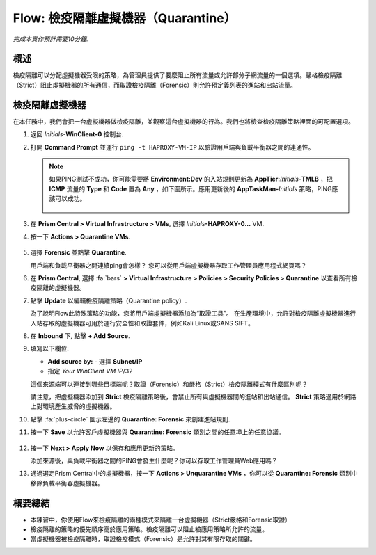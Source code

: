 .. _flow_quarantine_vm:

-------------------
Flow: 檢疫隔離虛擬機器（Quarantine）
-------------------

*完成本實作預計需要10分鐘.*

概述
++++++++

檢疫隔離可以分配虛擬機器受限的策略，為管理員提供了要麼阻止所有流量或允許部分子網流量的一個選項。嚴格檢疫隔離（Strict）阻止虛擬機器的所有通信，而取證檢疫隔離（Forensic）則允許預定義列表的進站和出站流量。

檢疫隔離虛擬機器
+++++++++++++++++

在本任務中，我們會把一台虛擬機器做檢疫隔離，並觀察這台虛擬機器的行為。我們也將檢查檢疫隔離策略裡面的可配置選項。

#. 返回 *Initials*\ **-WinClient-0** 控制台.

#. 打開 **Command Prompt** 並運行 ``ping -t HAPROXY-VM-IP`` 以驗證用戶端與負載平衡器之間的連通性。

   .. note::

     如果PING測試不成功，你可能需要將 **Environment:Dev** 的入站規則更新為 **AppTier:**\ *Initials*-**TMLB** ，把 **ICMP** 流量的 **Type** 和 **Code** 置為 **Any** ，如下圖所示。應用更新後的 **AppTaskMan-**\ *Initials* 策略，PING應該可以成功。

     .. figure:: images/41.png

#. 在 **Prism Central > Virtual Infrastructure > VMs**, 選擇 *Initials*\ **-HAPROXY-0...** VM.

#. 按一下 **Actions > Quarantine VMs**.

   .. figure:: images/42.png

#. 選擇 **Forensic** 並點擊 **Quarantine**.

   用戶端和負載平衡器之間連續ping會怎樣？ 您可以從用戶端虛擬機器存取工作管理員應用程式網頁嗎？

#. 在 **Prism Central**, 選擇 :fa:`bars` **> Virtual Infrastructure > Policies > Security Policies > Quarantine** 以查看所有檢疫隔離的虛擬機器。

#. 點擊 **Update** 以編輯檢疫隔離策略（Quarantine policy）.

   為了說明Flow此特殊策略的功能，您將用戶端虛擬機器添加為“取證工具”。 在生產環境中，允許對檢疫隔離虛擬機器進行入站存取的虛擬機器可用於運行安全性和取證套件，例如Kali Linux或SANS SIFT。

#. 在 **Inbound** 下, 點擊 **+ Add Source**.

#. 填寫以下欄位:

   - **Add source by:** - 選擇 **Subnet/IP**
   - 指定 *Your WinClient VM IP*\ /32

   這個來源端可以連接到哪些目標端呢？取證（Forensic）和嚴格（Strict）檢疫隔離模式有什麼區別呢？

   請注意，把虛擬機器添加到 **Strict** 檢疫隔離策略後，會禁止所有與虛擬機器間的進站和出站通信。 **Strict** 策略適用於網路上對環境產生威脅的虛擬機器。

#. 點擊 :fa:`plus-circle` 圖示左邊的 **Quarantine: Forensic** 來創建進站規則.

#. 按一下 **Save** 以允許客戶虛擬機器與 **Quarantine: Forensic** 類別之間的任意埠上的任意協議。

   .. figure:: images/43.png

#. 按一下 **Next > Apply Now** 以保存和應用更新的策略。

   添加來源後，與負載平衡器之間的PING會發生什麼呢？你可以存取工作管理員Web應用嗎？ 

#. 通過選定Prism Central中的虛擬機器，按一下 **Actions > Unquarantine VMs** ，你可以從 **Quarantine: Forensic** 類別中移除負載平衡器虛擬機器。

概要總結
+++++++++

- 本練習中，你使用Flow來檢疫隔離的兩種模式來隔離一台虛擬機器（Strict嚴格和Forensic取證）
- 檢疫隔離的策略的優先順序高於應用策略。檢疫隔離可以阻止被應用策略所允許的流量。
- 當虛擬機器被檢疫隔離時，取證檢疫模式（Forensic）是允許對其有限存取的關鍵。

